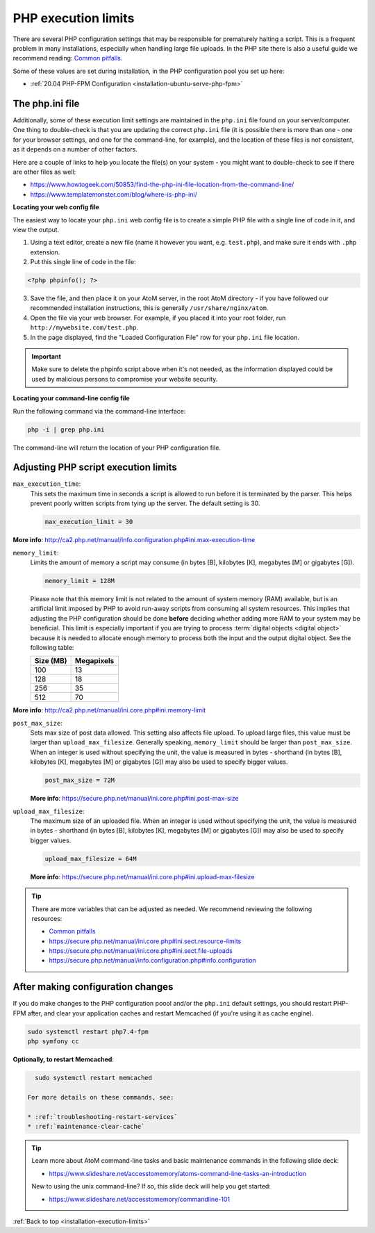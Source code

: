 .. _installation-execution-limits:

====================
PHP execution limits
====================

There are several PHP configuration settings that may be responsible for
prematurely halting a script. This is a frequent problem in many installations,
especially when handling large file uploads. In the PHP site there is also a
useful guide we recommend reading: `Common pitfalls
<https://secure.php.net/manual/features.file-upload.common-pitfalls.php>`_.

Some of these values are set during installation, in the PHP configuration
pool you set up here:

* :ref:`20.04 PHP-FPM Configuration <installation-ubuntu-serve-php-fpm>`

.. _execution-php-ini:

The php.ini file
================

Additionally, some of these execution limit settings are maintained in the
``php.ini`` file found on your server/computer. One thing to double-check is
that you are updating the correct ``php.ini`` file (it is possible there is
more than one - one for your browser settings, and one for the command-line,
for example), and the location of these files is not consistent, as it depends
on a number of other factors.

Here are a couple of links to help you locate the file(s) on your system - you
might want to double-check to see if there are other files as well:

* https://www.howtogeek.com/50853/find-the-php-ini-file-location-from-the-command-line/
* https://www.templatemonster.com/blog/where-is-php-ini/

**Locating your web config file**

The easiest way to locate your ``php.ini`` web config file is to create a simple
PHP file with a single line of code in it, and view the output.

1. Using a text editor, create a new file (name it however you want, e.g.
   ``test.php``), and make sure it ends with ``.php`` extension.

2. Put this single line of code in the file:

.. code-block:: php

   <?php phpinfo(); ?>

3. Save the file, and then place it on your AtoM server, in the root AtoM
   directory - if you have followed our recommended installation instructions, this
   is generally ``/usr/share/nginx/atom``.

4. Open the file via your web browser. For example, if you placed it into your
   root folder, run ``http://mywebsite.com/test.php``.

5. In the page displayed, find the "Loaded Configuration File" row for your
   ``php.ini`` file location.

.. IMPORTANT::

   Make sure to delete the phpinfo script above when it's not needed, as the
   information displayed could be used by malicious persons to compromise your
   website security.

**Locating your command-line config file**

Run the following command via the command-line interface:

.. code-block:: bash

   php -i | grep php.ini

The command-line will return the location of your PHP configuration file.

.. _execution-adjusting-limits:

Adjusting PHP script execution limits
=====================================

``max_execution_time``:
  This sets the maximum time in seconds a script is allowed to run before it is
  terminated by the parser. This helps prevent poorly written scripts from tying
  up the server. The default setting is 30.

  .. code-block:: ini

    max_execution_limit = 30

**More info**: http://ca2.php.net/manual/info.configuration.php#ini.max-execution-time

``memory_limit``:
  Limits the amount of memory a script may consume (in bytes [B], kilobytes
  [K], megabytes [M] or gigabytes [G]).

  .. code-block:: ini

    memory_limit = 128M

  Please note that this memory limit is not related to the amount of system
  memory (RAM) available, but is an artificial limit imposed by PHP to avoid
  run-away scripts from consuming all system resources. This implies that
  adjusting the PHP configuration should be done **before** deciding whether
  adding more RAM to your system may be beneficial. This limit is especially
  important if you are trying to process :term:`digital objects <digital
  object>` because it is needed to allocate enough memory to process both the
  input and the output digital object. See the following table:

  +------------+------------+
  | Size (MB)  | Megapixels |
  +============+============+
  | 100        | 13         |
  +------------+------------+
  | 128        | 18         |
  +------------+------------+
  | 256        | 35         |
  +------------+------------+
  | 512        | 70         |
  +------------+------------+

**More info**: http://ca2.php.net/manual/ini.core.php#ini.memory-limit

``post_max_size``:
  Sets max size of post data allowed. This setting also affects file upload.
  To upload large files, this value must be larger than ``upload_max_filesize``.
  Generally speaking, ``memory_limit`` should be larger than ``post_max_size``.
  When an integer is used without specifying the unit, the value is measured in
  bytes - shorthand (in bytes [B], kilobytes [K], megabytes [M] or gigabytes [G])
  may also be used to specify bigger values.

  .. code-block:: ini

     post_max_size = 72M

  **More info**: https://secure.php.net/manual/ini.core.php#ini.post-max-size


``upload_max_filesize``:
  The maximum size of an uploaded file. When an integer is used without
  specifying the unit, the value is measured in bytes - shorthand (in bytes
  [B], kilobytes [K], megabytes [M] or gigabytes [G]) may also be used to
  specify bigger values.

  .. code-block:: ini

     upload_max_filesize = 64M

  **More info**: https://secure.php.net/manual/ini.core.php#ini.upload-max-filesize

.. TIP::

   There are more variables that can be adjusted as needed. We recommend
   reviewing the following resources:

   * `Common pitfalls <https://secure.php.net/manual/features.file-upload.common-pitfalls.php>`__
   * https://secure.php.net/manual/ini.core.php#ini.sect.resource-limits
   * https://secure.php.net/manual/ini.core.php#ini.sect.file-uploads
   * https://secure.php.net/manual/info.configuration.php#info.configuration

.. _execution-after-changes:

After making configuration changes
==================================

If you do make changes to the PHP configuration poool and/or the ``php.ini``
default settings, you should restart PHP-FPM after, and clear your application
caches and restart Memcached (if you're using it as cache engine).

.. code-block:: bash

   sudo systemctl restart php7.4-fpm
   php symfony cc

**Optionally, to restart Memcached**:

.. code-block:: bash

   sudo systemctl restart memcached

 For more details on these commands, see:

 * :ref:`troubleshooting-restart-services`
 * :ref:`maintenance-clear-cache`

.. TIP::

   Learn more about AtoM command-line tasks and basic maintenance commands in
   the following slide deck:

   *  https://www.slideshare.net/accesstomemory/atoms-command-line-tasks-an-introduction

   New to using the unix command-line? If so, this slide deck will help you
   get started:

   * https://www.slideshare.net/accesstomemory/commandline-101

.. SEEALSO::

   * :ref:`maintenance-troubleshooting`
   * :ref:`maintenance-cli-tools`

:ref:`Back to top <installation-execution-limits>`
